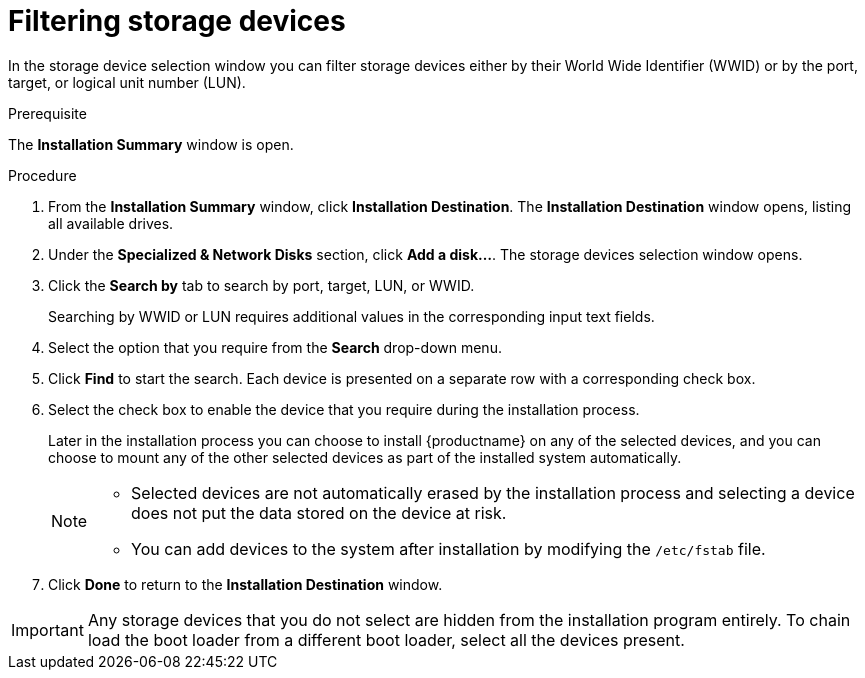 [id="configuring-storage-options_{context}"]
= Filtering storage devices

//TODO: The file name and ID needs to change to show that it's for filtering storage devices

In the storage device selection window you can filter storage devices either by their World Wide Identifier (WWID) or by the port, target, or logical unit number (LUN).

.Prerequisite
The *Installation Summary* window is open.

.Procedure

. From the *Installation Summary* window, click *Installation Destination*. The *Installation Destination* window opens, listing all available drives.

. Under the *Specialized & Network Disks* section, click *Add a disk…​*. The storage devices selection window opens.

. Click the *Search by* tab to search by port, target, LUN, or WWID.
+
Searching by WWID or LUN requires additional values in the corresponding input text fields.

. Select the option that you require from the *Search* drop-down menu.

. Click *Find* to start the search. Each device is presented on a separate row with a corresponding check box.

. Select the check box to enable the device that you require during the installation process.
+
Later in the installation process you can choose to install {productname} on any of the selected devices, and you can choose to mount any of the other selected devices as part of the installed system automatically.
+
[NOTE]
====
* Selected devices are not automatically erased by the installation process and selecting a device does not put the data stored on the device at risk.
* You can add devices to the system after installation by modifying the `/etc/fstab` file.
====

. Click *Done* to return to the *Installation Destination* window.


[IMPORTANT]
====
Any storage devices that you do not select are hidden from the installation program entirely. To chain load the boot loader from a different boot loader, select all the devices present.
====
